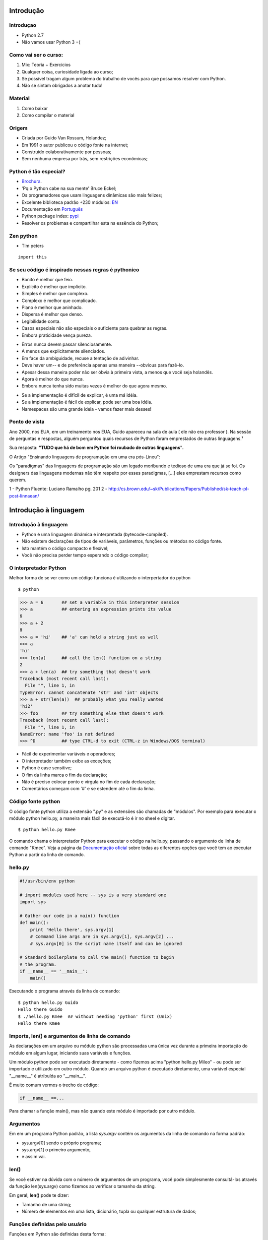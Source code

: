 Introdução
==========

Introduçao
----------
- Python 2.7
- Não vamos usar Python 3 =(

Como vai ser o curso:
---------------------

1. Mix: Teoria + Exercícios
2. Qualquer coisa, curiosidade ligada ao curso;
3. Se possível tragam algum problema do trabalho de vocês para que possamos resolver com Python.
4. Não se sintam obrigados a anotar tudo!


Material
--------
1. Como baixar
2. Como compilar o material

Origem
------

- Criada por Guido Van Rossum, Holandez;
- Em 1991 o autor publicou o código fonte na internet;
- Construído colaborativamente por pessoas;
- Sem nenhuma empresa por trás, sem restrições econômicas;

Python é tão especial?
----------------------

- `Brochura <http://brochure.getpython.info/media/releases/psf-python-brochure-vol.-i-final-download.pdf/>`_.
- 'Pq o Python cabe na sua mente' Bruce Eckel;
- Os programadores que usam linguagens dinâmicas são mais felizes;
- Excelente biblioteca padrão +230 módulos: `EN <https://docs.python.org/2.7/library/>`_
- Documentação em `Português <http://turing.com.br/pydoc/2.7/tutorial/index.html>`_
- Python package index: `pypi <https://pypi.python.org/pypi>`_
- Resolver os problemas e compartilhar esta na essência do Python;

Zen python
----------
- Tim peters

::

    import this


Se seu código é inspirado nessas regras é pythonico
---------------------------------------------------

- Bonito é melhor que feio.
- Explícito é melhor que implícito.
- Simples é melhor que complexo.
- Complexo é melhor que complicado.
- Plano é melhor que aninhado.
- Dispersa é melhor que denso.
- Legibilidade conta.
- Casos especiais não são especiais o suficiente para quebrar as regras.
- Embora praticidade vença pureza.

.. nextslide::

- Erros nunca devem passar silenciosamente.
- A menos que explicitamente silenciados.
- Em face da ambiguidade, recuse a tentação de adivinhar.
- Deve haver um-- e de preferência apenas uma maneira --obvious para fazê-lo.
- Apesar dessa maneira poder não ser óbvia à primeira vista, a menos que você seja holandês.
- Agora é melhor do que nunca.
- Embora nunca tenha sido muitas vezes é melhor do que agora mesmo.

.. nextslide::

- Se a implementação é difícil de explicar, é uma má idéia.
- Se a implementação é fácil de explicar, pode ser uma boa idéia.
- Namespaces são uma grande ideia - vamos fazer mais desses!

Ponto de vista
--------------

Ano 2000, nos EUA, em um treinamento nos EUA, Guido apareceu na sala de aula ( ele não era professor ).
Na sessão de perguntas e respostas, alguém perguntou quais recursos de Python foram emprestados de outras linguagens.¹

Sua resposta: **"TUDO que há de bom em Python foi roubado de outras linguagens".**

O Artigo "Ensinando linguagens de programação em uma era pós-Lineu":

Os "paradigmas" das linguagens de programação são um legado moribundo e tedioso de uma era que já se foi. Os designers das linguagens modernas não têm respeito por esses paradigmas, [...] eles emprestam recursos como querem.

1 - Python Fluente: Luciano Ramalho pg. 201
2 - http://cs.brown.edu/~sk/Publications/Papers/Published/sk-teach-pl-post-linnaean/

Introdução à linguagem
======================

Introdução à linguagem
----------------------

- Python é uma linguagem dinâmica e interpretada (bytecode-compiled).
- Não existem declarações de tipos de variáveis, parâmetros, funções ou métodos no código fonte.
- Isto mantém o código compacto e flexível;
- Você não precisa perder tempo esperando o código compilar;

O interpretador Python
----------------------

Melhor forma de se ver como um código funciona é utilizando o interpertador do python

::

    $ python

.. code-block:: python

    >>> a = 6       ## set a variable in this interpreter session
    >>> a           ## entering an expression prints its value
    6
    >>> a + 2
    8
    >>> a = 'hi'    ## 'a' can hold a string just as well
    >>> a
    'hi'
    >>> len(a)      ## call the len() function on a string
    2
    >>> a + len(a)  ## try something that doesn't work
    Traceback (most recent call last):
      File "", line 1, in
    TypeError: cannot concatenate 'str' and 'int' objects
    >>> a + str(len(a))  ## probably what you really wanted
    'hi2'
    >>> foo         ## try something else that doesn't work
    Traceback (most recent call last):
      File "", line 1, in
    NameError: name 'foo' is not defined
    >>> ^D          ## type CTRL-d to exit (CTRL-z in Windows/DOS terminal)

.. nextslide::

- Fácil de experimentar variáveis e operadores;
- O interpretador também exibe as exceções;
- Python é case sensitive;
- O fim da linha marca o fim da declaração;
- Não é preciso colocar ponto e virgula no fim de cada declaração;
- Comentários começam com '#' e se estendem até o fim da linha.

Código fonte python
-------------------
O código fonte python utiliza a extensão ".py" e as extensões são chamadas de "módulos".
Por exemplo para executar o módulo python hello.py, a maneira mais fácil de executá-lo é ir no sheel e digitar.

::

     $ python hello.py Kmee

O comando chama o interpretador Python para executar o código na hello.py,
passando o argumento de linha de comando "Kmee". Veja a página da `Documentação oficial <http://docs.python.org/using/cmdline/>`_
sobre todas as diferentes opções que você tem ao executar Python a
partir da linha de comando.

hello.py
-----------------

.. code-block:: bash

    #!/usr/bin/env python

    # import modules used here -- sys is a very standard one
    import sys

    # Gather our code in a main() function
    def main():
        print 'Hello there', sys.argv[1]
        # Command line args are in sys.argv[1], sys.argv[2] ...
        # sys.argv[0] is the script name itself and can be ignored

    # Standard boilerplate to call the main() function to begin
    # the program.
    if __name__ == '__main__':
        main()

.. nextslide::

Executando o programa através da linha de comando:

::

    $ python hello.py Guido
    Hello there Guido
    $ ./hello.py Kmee  ## without needing 'python' first (Unix)
    Hello there Kmee

Imports, len() e argumentos de linha de comando
-----------------------------------------------

As declarações em um arquivo ou módulo python são processadas uma única vez
durante a primeira importação do módulo em algum lugar, iniciando suas variáveis e funções.

Um módulo python pode ser executado diretamente - como fizemos acima "python hello.py Mileo" - ou pode ser
importado e utilizado em outro módulo. Quando um arquivo python é executado diretamente, uma variável especial "__name__" é atribuída ao "__main__".

É muito comum vermos o trecho de código:

.. code-block:: python

    if __name__ ==...

Para chamar a função main(), mas não quando este módulo é importado por outro módulo.

Argumentos
----------
Em em um programa Python padrão, a lista *sys.argv* contém os argumentos da linha de comando na forma padrão:

- sys.argv[0] sendo o próprio programa;
- sys.argv[1] o primeiro argumento,
- e assim vai.


len()
-----
Se você estiver na dúvida com o número de argumentos de um programa, você pode simplesmente consultá-los através da função len(sys.argv)
como fizemos ao verificar o tamanho da string.

Em geral, **len()** pode te dizer:

- Tamanho de uma string;
- Número de elementos em uma lista, dicionário, tupla ou qualquer estrutura de dados;


Funções definidas pelo usuário
------------------------------

Funções em Python são definidas desta forma:

::

    # Defines a "repeat" function that takes 2 arguments.
    def repeat(s, exclaim):
        """
        Returns the string 's' repeated 3 times.
        If exclaim is true, add exclamation marks.
        """

        result = s + s + s # can also use "s * 3" which is faster (Why?)
        if exclaim:
            result = result + '!!!'
        return result

Note que todas as linhas que compõem a função ou instrução if, são agrupadas
pelo mesmo nível de identação.

.. nextslide::

- Também apresentamos duas maneira diferentes de se repetir strings:
    - utilizando o operador "+"
    - utilizando o operador "*" (De forma que "-" * 10 = "----------");

*OBS: Utilizar o "*" é mais rápido "+", porque * calcula o tamanho da string somente uma vez, enquanto "+" calcula a cada operação de "+"

- Ambos + e * são chamados de operadores sobrecarregados pois têm significados diferentes para números, strings e outros tipos de dados.

.. nextslide::

- A palavra reservada *def* define a função com seus parâmetros entre parênteses e seu código identado. A primeria linha de uma função pode ser sua documentação string ("docstring") que deve descrever o que a função faz.
- O docstring pode ser uma única linha, ou múltiplas linhas como no exemplo anterior. (Com aspas triplas).
- Váriáveis definidas dentro de uma função são locais para esta função, então o result da função anterior é separado de uma mesma váriavel result em outra função.
- Se a declaração de retorno receber um argumento, este será retornado a quem chamou a função.

.. nextslide::

Exemplo:

::

    def main():
        print repeat('Yay', False)      ## YayYayYay
        print repeat('Woo Hoo', True)   ## Woo HooWoo HooWoo Hoo!!!


Indentação
-----------
Uma caractéristica do Python é que um espaço em branco pode alterar o significado
de um trecho de código. Um bloco lógico de declarações que compõem uma função devem
ter todos a mesma indentação, em relaçao à indentação da função ou do bloco if ou
qualquer outro tipo de bloco. Se uma das linhas em um grupo tem uma indentação
diferente, temos um erro de sintaxe.

O uso de espaços em branco parece ser bem estranho de início, mas é lógico e você
acaba se acostumando muito rápido.

.. nextslide::

Evite usar TABs pois eles detonam o esquema de recuo. (Tabs significam coisas diferentes em diferentes plataformas).
Configure o seu editor para inserir espaços em vez de tabs.

Uma questão comum: "Com quantos espaços eu devo indentar meu código?"

**De acordo com o a PEP8, deve-se indentar com 4 espaços.**

PEPs
-------

O desenvolvimento de Python é conduzido amplamente através do processo **Python Enhancement Proposal ("PEP")**, em português Proposta de Melhoria do Python.

Os PEPs são documentos de projeto padronizados que fornecem informações gerais relacionadas ao Python, incluindo propostas, descrições, justificativas de projeto (design rationales) e explicações para características da linguagem.

https://www.python.org/dev/peps/


O Código é checado em tempo de execução
---------------------------------------

O Python realiza pouca checagem ao compilar, adiando as checagens de nomes, tipos e etc. para quando a linha for executada.

Exemplo:

.. code-block:: python

    def main():
        if name == 'Guido':
            print repeeeet(name) + '!!!'
        else:
            print repeat(name)


Este código compila e funciona muito bem desde que o nome não seja 'Guido'. Somente
quando a aplicação tenta executar o método com o nome errado que um erro será exibido.

.. nextslide::

Esta é uma área em que linguagens como Java podem ter vantagens... Pois podem detectar erros deste tipo durante a compilação. Por isso é muito importante
que os testes percorram todo o trecho do código.

Nomes de Variáveis
------------------

Como as variáveis em Python não têm seus tipos especificados no código-fonte,
é importante nomearmos as variáveis com significados que nos auxiliem a lembrar
do que se trata. Muitos erros básicos ocorrem ao esquecermos o tipo de uma variável.

Para nomes de variáveis a PEP8 recomenda o uso de variáveis de **"mais_de_uma_palavra"**
com underscore mas recomenda aos desenvolvedores a adiar alterar códigos que
utilizem a notação **camelCase.**

Como toda linguagem palavras como 'print' e 'while' não podem ser usadas como nomes de variáveis. Enquanto 'str' e 'lista' pode parecer bons nomes, você estaria substituindo essas variáveis ​​do sistema. Built-ins não são palavras-chave e, portanto, são suscetíveis ao uso inadvertido por novos desenvolvedores Python.


Mais um pouco de módulos e seus Namespaces
------------------------------------------

Suponha que você criou um módulo chamado "blink.py" que contem um método "def foo()".
O nome completo desta função é "blink.foo". Desta forma, vários módulos podem ter
suas funções e variáveis da maneira que eles quiserem, e suas variáveis não
entrarão em conflito.

- module1.foo é diferente de module2.foo.

No vocabulário Python dizemos que cada módulo tem seu próprio namespace.


Que são vínculos entre nome de objetos e variáveis.

.. nextslide::

Por exemplo, se o modulo padrão "sys". Que contem algumas ferramentas como argv, exit().
Com o trecho "import sys" você então pode acessar as definições do modulo sys no seu namespace.

.. code-block:: python

  import sys

  # Now can refer to sys.xxx facilities
  sys.exit(0)

Outra forma de realizarmos importações:

.. code-block:: python

    from sys import argv, exit

Isto torna o argv e exit() disponíveis através dos seus nomes curtos.
Mas é recomendada a forma original com nomes completos (fully-qualified) pois é
muito mais simples determinar à que função pertence certo atributo.

.. nextslide::

Existem vários módulos e pacotes que são empacotados em conjunto com a instalação
do interpretador padrão do Python, de forma que você não precisa fazer mais nada
para usá-los.

Eles são conhecidos como a Biblioteca Padrão do Python ("Python Standard Library."). Módulos e pacotes inclusos:

- sys — exit(), argv, stdin, stdout, ...
- re — regular expressions
- os — interface com o sistema operacional, sistema de arquivos.

Standard Library Link: http://docs.python.org/library.

Ajuda Online, help(), and dir()
-------------------------------

Existe uma grande variedade de opções para se obter ajuda em Python!

1. Pesquisa no google inciando com python;
    1.1 Geralmente o primeiro resultado da pesquisa será a documentação oficial — docs.python.org
2. StackOverflow and Quora;
3. help()
4. dir()

Quando você estiver dentro do interpretador python, a função help() imprime o docstring
do objeto enviado com o parâmetro.

Já a função dir() imprime quais são os atributos do objeto.

.. nextslide::

Abaixo alguns exemplos:

.. code-block:: python

    help(len) # Ajuda para a função embutida len() function
    # Note que é "len", não "len()". que é uma chamada da função, algo que não queremos.
    help(sys) # help string do modulo sys (você deve antes importar o sys)
    dir(sys) # dir() é como um help() mas retorna uma pequna lista dos atributos do objeto.
    help(sys.exit) # help string para o exit(), função do modulo sys.
    help('xyz'.split) # help string do metodo split() de um objeto string 'xyz';

Você pode invocar o help() de uma instância de um objeto ou mesmo do objeto.

.. code-block:: python

    help('kmee'.split)
    a = 'abcd'
    help(a.split)
    help(str.split)
    help(list) # help string para listas;
    dir(list) # exibe os atributos das listas, incluindo os seus métodos.
    help(list.append) # help string para o metodo append() de uma lista.

